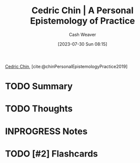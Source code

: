 :PROPERTIES:
:ROAM_REFS: [cite:@chinPersonalEpistemologyPractice2019]
:ID:       0a379fad-61c8-4e9a-96ea-62ecae152892
:LAST_MODIFIED: [2023-09-08 Fri 12:47]
:END:
#+title: Cedric Chin | A Personal Epistemology of Practice
#+hugo_custom_front_matter: :slug "0a379fad-61c8-4e9a-96ea-62ecae152892"
#+author: Cash Weaver
#+date: [2023-07-30 Sun 08:15]
#+filetags: :hastodo:reference:

[[id:4c9b1bbf-2a4b-43fa-a266-b559c018d80e][Cedric Chin]], [cite:@chinPersonalEpistemologyPractice2019]

* TODO Summary
* TODO Thoughts
* INPROGRESS Notes
* TODO [#2] Flashcards
#+print_bibliography: